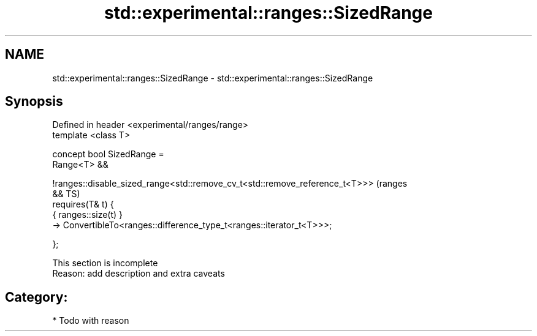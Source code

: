 .TH std::experimental::ranges::SizedRange 3 "2019.03.28" "http://cppreference.com" "C++ Standard Libary"
.SH NAME
std::experimental::ranges::SizedRange \- std::experimental::ranges::SizedRange

.SH Synopsis
   Defined in header <experimental/ranges/range>
   template <class T>

   concept bool SizedRange =
     Range<T> &&
    
   !ranges::disable_sized_range<std::remove_cv_t<std::remove_reference_t<T>>>   (ranges
   &&                                                                           TS)
     requires(T& t) {
       { ranges::size(t) }
         -> ConvertibleTo<ranges::difference_type_t<ranges::iterator_t<T>>>;

     };

    This section is incomplete
    Reason: add description and extra caveats

.SH Category:

     * Todo with reason
